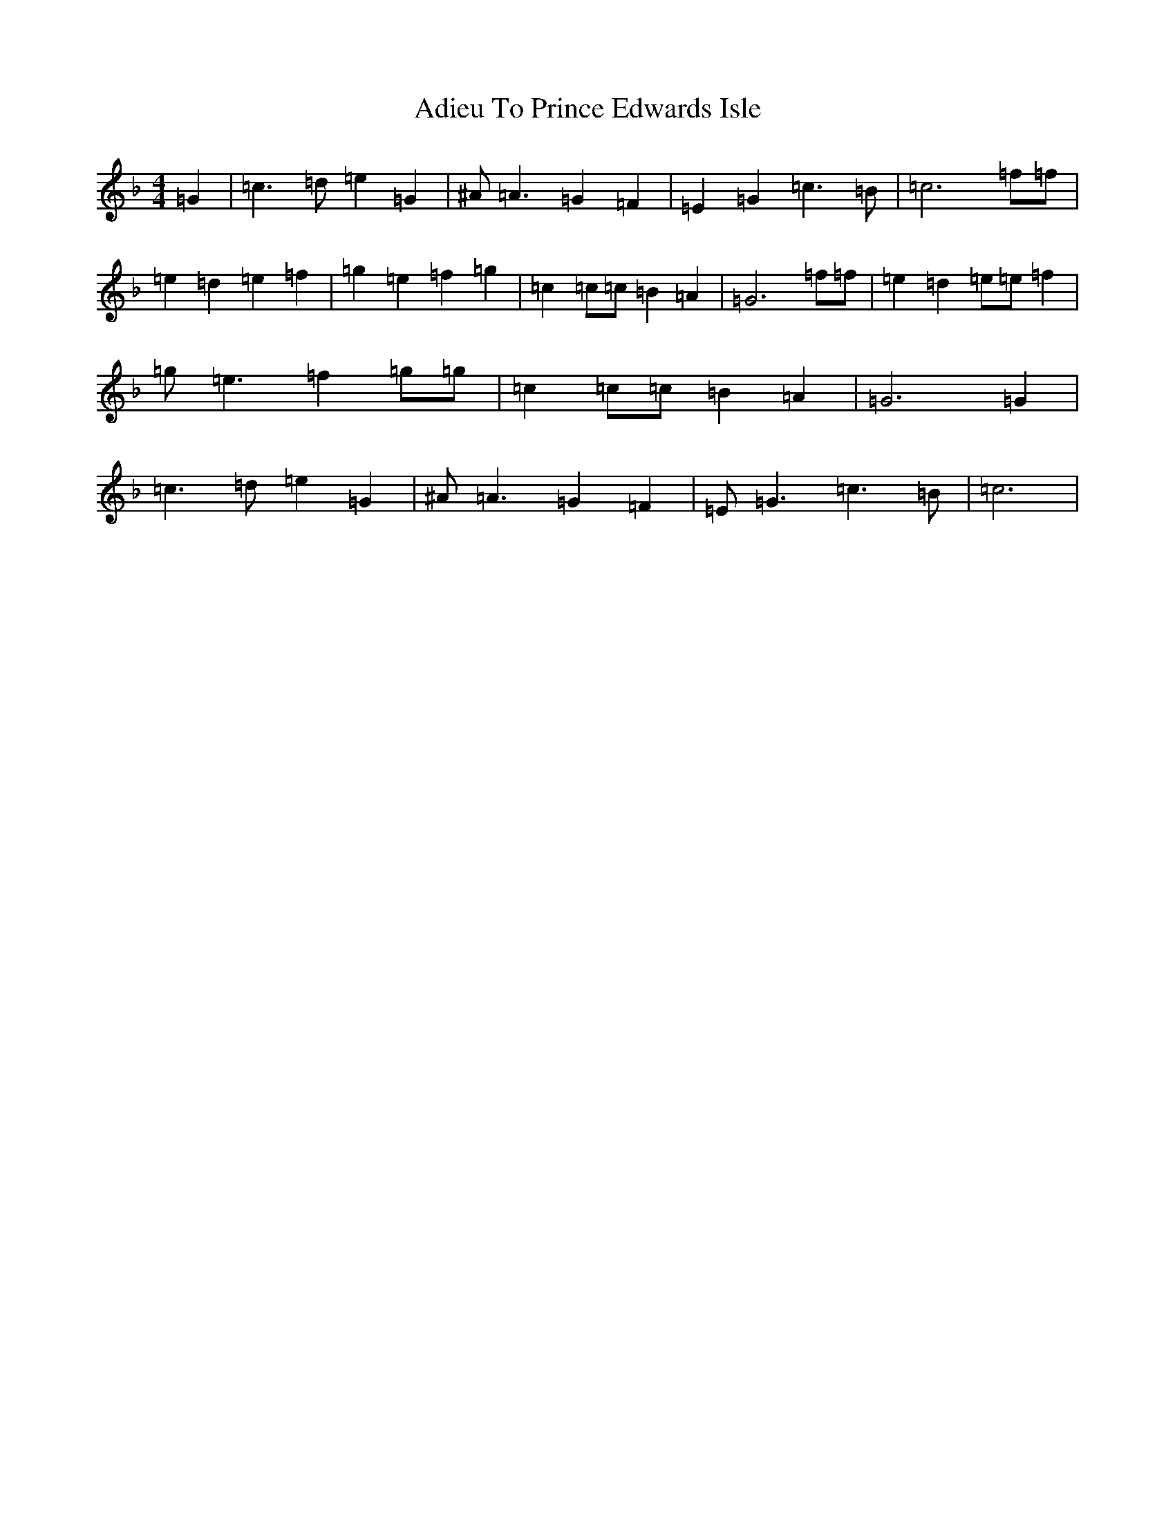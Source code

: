 X: 325
T: Adieu To Prince Edwards Isle
S: https://thesession.org/tunes/11499#setting11499
Z: D Mixolydian
R: reel
M:4/4
L:1/8
K: C Mixolydian
=G2|=c3=d=e2=G2|^A=A3=G2=F2|=E2=G2=c3=B|=c6=f=f|=e2=d2=e2=f2|=g2=e2=f2=g2|=c2=c=c=B2=A2|=G6=f=f|=e2=d2=e=e=f2|=g=e3=f2=g=g|=c2=c=c=B2=A2|=G6=G2|=c3=d=e2=G2|^A=A3=G2=F2|=E=G3=c3=B|=c6|